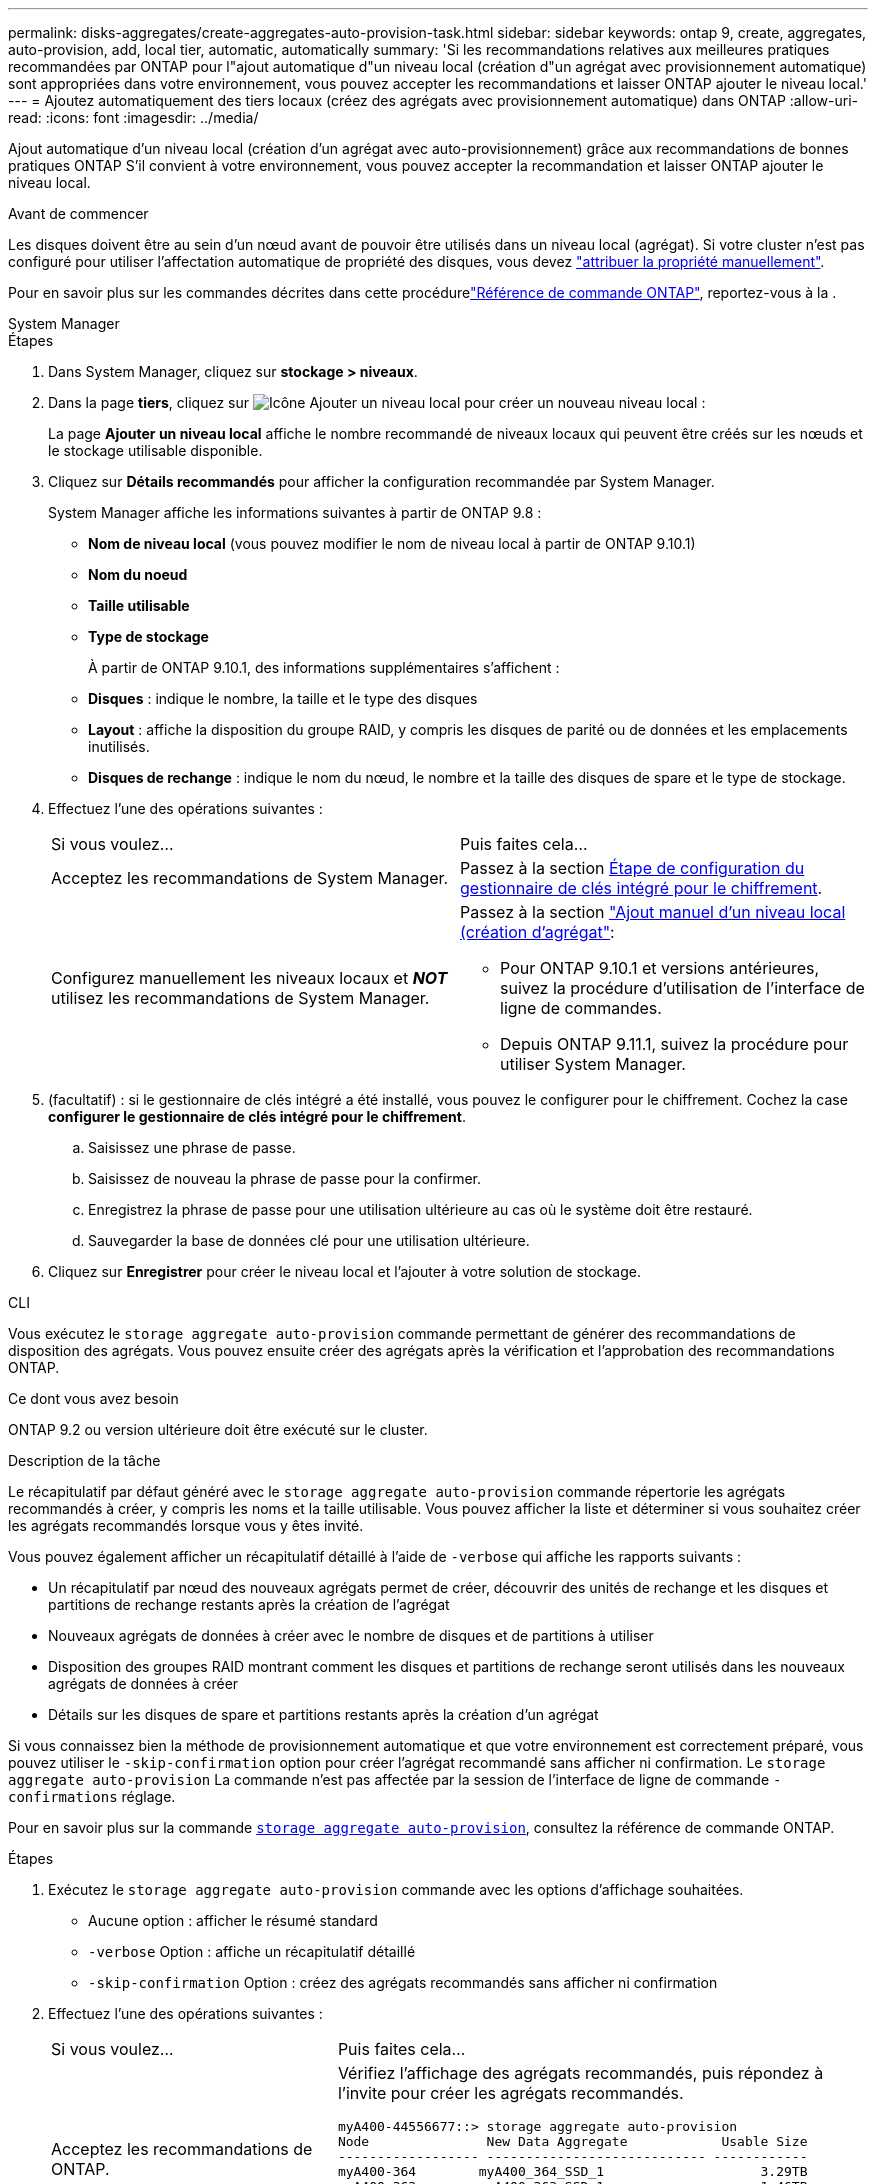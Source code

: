 ---
permalink: disks-aggregates/create-aggregates-auto-provision-task.html 
sidebar: sidebar 
keywords: ontap 9, create, aggregates, auto-provision, add, local tier, automatic, automatically 
summary: 'Si les recommandations relatives aux meilleures pratiques recommandées par ONTAP pour l"ajout automatique d"un niveau local (création d"un agrégat avec provisionnement automatique) sont appropriées dans votre environnement, vous pouvez accepter les recommandations et laisser ONTAP ajouter le niveau local.' 
---
= Ajoutez automatiquement des tiers locaux (créez des agrégats avec provisionnement automatique) dans ONTAP
:allow-uri-read: 
:icons: font
:imagesdir: ../media/


[role="lead"]
Ajout automatique d'un niveau local (création d'un agrégat avec auto-provisionnement) grâce aux recommandations de bonnes pratiques ONTAP
S'il convient à votre environnement, vous pouvez accepter la recommandation et laisser ONTAP ajouter le niveau local.

.Avant de commencer
Les disques doivent être au sein d'un nœud avant de pouvoir être utilisés dans un niveau local (agrégat).  Si votre cluster n'est pas configuré pour utiliser l'affectation automatique de propriété des disques, vous devez link:manual-assign-disks-ownership-prep-task.html["attribuer la propriété manuellement"].

Pour en savoir plus sur les commandes décrites dans cette procédurelink:https://docs.netapp.com/us-en/ontap-cli/["Référence de commande ONTAP"^], reportez-vous à la .

[role="tabbed-block"]
====
.System Manager
--
.Étapes
. Dans System Manager, cliquez sur *stockage > niveaux*.
. Dans la page *tiers*, cliquez sur image:icon-add-local-tier.png["Icône Ajouter un niveau local"]  pour créer un nouveau niveau local :
+
La page *Ajouter un niveau local* affiche le nombre recommandé de niveaux locaux qui peuvent être créés sur les nœuds et le stockage utilisable disponible.

. Cliquez sur *Détails recommandés* pour afficher la configuration recommandée par System Manager.
+
System Manager affiche les informations suivantes à partir de ONTAP 9.8 :

+
** *Nom de niveau local* (vous pouvez modifier le nom de niveau local à partir de ONTAP 9.10.1)
** *Nom du noeud*
** *Taille utilisable*
** *Type de stockage*


+
À partir de ONTAP 9.10.1, des informations supplémentaires s'affichent :

+
** *Disques* : indique le nombre, la taille et le type des disques
** *Layout* : affiche la disposition du groupe RAID, y compris les disques de parité ou de données et les emplacements inutilisés.
** *Disques de rechange* : indique le nom du nœud, le nombre et la taille des disques de spare et le type de stockage.


. Effectuez l'une des opérations suivantes :
+
|===


| Si vous voulez… | Puis faites cela… 


 a| 
Acceptez les recommandations de System Manager.
 a| 
Passez à la section <<step5-okm-encrypt,Étape de configuration du gestionnaire de clés intégré pour le chiffrement>>.



 a| 
Configurez manuellement les niveaux locaux et *_NOT_* utilisez les recommandations de System Manager.
 a| 
Passez à la section link:create-aggregates-manual-task.html["Ajout manuel d'un niveau local (création d'agrégat"]:

** Pour ONTAP 9.10.1 et versions antérieures, suivez la procédure d'utilisation de l'interface de ligne de commandes.
** Depuis ONTAP 9.11.1, suivez la procédure pour utiliser System Manager.


|===
. [[step5-okm-crypter]] (facultatif) : si le gestionnaire de clés intégré a été installé, vous pouvez le configurer pour le chiffrement.  Cochez la case *configurer le gestionnaire de clés intégré pour le chiffrement*.
+
.. Saisissez une phrase de passe.
.. Saisissez de nouveau la phrase de passe pour la confirmer.
.. Enregistrez la phrase de passe pour une utilisation ultérieure au cas où le système doit être restauré.
.. Sauvegarder la base de données clé pour une utilisation ultérieure.


. Cliquez sur *Enregistrer* pour créer le niveau local et l'ajouter à votre solution de stockage.


--
.CLI
--
Vous exécutez le `storage aggregate auto-provision` commande permettant de générer des recommandations de disposition des agrégats. Vous pouvez ensuite créer des agrégats après la vérification et l'approbation des recommandations ONTAP.

.Ce dont vous avez besoin
ONTAP 9.2 ou version ultérieure doit être exécuté sur le cluster.

.Description de la tâche
Le récapitulatif par défaut généré avec le `storage aggregate auto-provision` commande répertorie les agrégats recommandés à créer, y compris les noms et la taille utilisable. Vous pouvez afficher la liste et déterminer si vous souhaitez créer les agrégats recommandés lorsque vous y êtes invité.

Vous pouvez également afficher un récapitulatif détaillé à l'aide de `-verbose` qui affiche les rapports suivants :

* Un récapitulatif par nœud des nouveaux agrégats permet de créer, découvrir des unités de rechange et les disques et partitions de rechange restants après la création de l'agrégat
* Nouveaux agrégats de données à créer avec le nombre de disques et de partitions à utiliser
* Disposition des groupes RAID montrant comment les disques et partitions de rechange seront utilisés dans les nouveaux agrégats de données à créer
* Détails sur les disques de spare et partitions restants après la création d'un agrégat


Si vous connaissez bien la méthode de provisionnement automatique et que votre environnement est correctement préparé, vous pouvez utiliser le `-skip-confirmation` option pour créer l'agrégat recommandé sans afficher ni confirmation. Le `storage aggregate auto-provision` La commande n'est pas affectée par la session de l'interface de ligne de commande `-confirmations` réglage.

Pour en savoir plus sur la commande link:https://docs.NetApp.com/US-en/ONTAP-cli/storage-aggregate-auto-provision.html[`storage aggregate auto-provision`^], consultez la référence de commande ONTAP.

.Étapes
. Exécutez le `storage aggregate auto-provision` commande avec les options d'affichage souhaitées.
+
** Aucune option : afficher le résumé standard
** `-verbose` Option : affiche un récapitulatif détaillé
** `-skip-confirmation` Option : créez des agrégats recommandés sans afficher ni confirmation


. Effectuez l'une des opérations suivantes :
+
[cols="35,65"]
|===


| Si vous voulez… | Puis faites cela… 


 a| 
Acceptez les recommandations de ONTAP.
 a| 
Vérifiez l'affichage des agrégats recommandés, puis répondez à l'invite pour créer les agrégats recommandés.

[listing]
----
myA400-44556677::> storage aggregate auto-provision
Node               New Data Aggregate            Usable Size
------------------ ---------------------------- ------------
myA400-364        myA400_364_SSD_1                    3.29TB
myA400-363        myA400_363_SSD_1                    1.46TB
------------------ ---------------------------- ------------
Total:             2   new data aggregates            4.75TB

Do you want to create recommended aggregates? {y|n}: y

Info: Aggregate auto provision has started. Use the "storage aggregate
      show-auto-provision-progress" command to track the progress.

myA400-44556677::>

----


 a| 
Configurez manuellement les niveaux locaux et *_NOT_* utilisez les recommandations de ONTAP.
 a| 
Passez à la section link:create-aggregates-manual-task.html["Ajout manuel d'un niveau local (création d'agrégat"].

|===


--
====
.Informations associées
* https://docs.netapp.com/us-en/ontap-cli["Référence de commande ONTAP"^]

